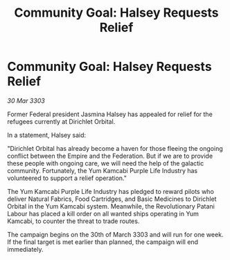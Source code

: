 :PROPERTIES:
:ID:       8f2ee111-e44b-4d01-9988-4c4310fcfe57
:END:
#+title: Community Goal: Halsey Requests Relief
#+filetags: :galnet:

* Community Goal: Halsey Requests Relief

/30 Mar 3303/

Former Federal president Jasmina Halsey has appealed for relief for the refugees currently at Dirichlet Orbital. 

In a statement, Halsey said: 

"Dirichlet Orbital has already become a haven for those fleeing the ongoing conflict between the Empire and the Federation. But if we are to provide these people with ongoing care, we will need the help of the galactic community. Fortunately, the Yum Kamcabi Purple Life Industry has volunteered to support a relief operation." 

The Yum Kamcabi Purple Life Industry has pledged to reward pilots who deliver Natural Fabrics, Food Cartridges, and Basic Medicines to Dirichlet Orbital in the Yum Kamcabi system. Meanwhile, the Revolutionary Patani Labour has placed a kill order on all wanted ships operating in Yum Kamcabi, to counter the threat to trade routes. 

The campaign begins on the 30th of March 3303 and will run for one week. If the final target is met earlier than planned, the campaign will end immediately.
